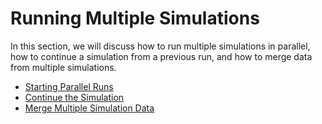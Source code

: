* Running Multiple Simulations

In this section, we will discuss how to run multiple simulations in
parallel, how to continue a simulation from a previous run, and how to
merge data from multiple simulations.

- [[file:./parallel_runs/README.rst][Starting Parallel Runs]]
- [[file:./continue_simulation/README.rst][Continue the Simulation]]
- [[file:./merge_data/README.rst][Merge Multiple Simulation Data]]
